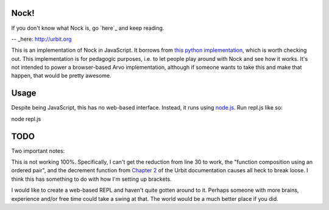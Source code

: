 =====
Nock!
=====

If you don't know what Nock is, go `here`_ and keep reading.

-- _here: http://urbit.org

This is an implementation of Nock in JavaScript.  It borrows from `this python implementation`_, which is worth checking out.  This implementation is for pedagogic purposes, i.e. to let people play around with Nock and see how it works.  It's not intended to power a browser-based Arvo implementation, although if someone wants to take this and make that happen, that would be pretty awesome.

.. _this python implementation: https://github.com/eykd/nock

====
Usage
====
Despite being JavaScript, this has no web-based interface.  Instead, it runs
using `node.js`_.  Run repl.js like so:

.. _node.js: http://nodejs.org

node repl.js

====
TODO
====

Two important notes:

This is not working 100%.  Specifically, I can't get the reduction from line 30
to work, the "function composition using an ordered pair", and the decrement
function from `Chapter 2`_ of the Urbit documentation causes all heck to break loose.  I think this has something to do with how I'm setting up brackets.  

I would like to create a web-based REPL and haven't quite gotten around to it.
Perhaps someone with more brains, experience and/or free time could take a
swing at that.  The world would be a much better place if you did.

.. _Chapter 2: http://www.urbit.org/2013/08/22/Chapter-2-nock.html

